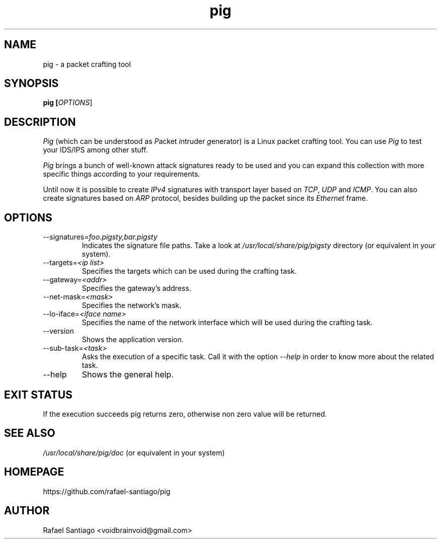 .TH pig 1 "August 22, 2016" "version 0.0.4" "USER COMMANDS"
.SH NAME
pig \- a packet crafting tool
.SH SYNOPSIS
.B pig [\fIOPTIONS\fR]
.SH DESCRIPTION
\fIPig\fR (which can be understood as \fIP\fRacket \fIi\fRntruder \fIg\fRenerator) is a Linux packet crafting tool.
You can use \fIPig\fR to test your IDS/IPS among other stuff.
.PP
\fIPig\fR brings a bunch of well-known attack signatures ready to be used and you can expand this collection
with more specific things according to your requirements.
.PP
Until now it is possible to create \fIIPv4\fR signatures with transport layer based on \fITCP\fR, \fIUDP\fR and \fIICMP\fR.
You can also create signatures based on \fIARP\fR protocol, besides building up the packet since its \fIEthernet\fR frame.

.SH OPTIONS
.TP
\-\-signatures=\fIfoo.pigsty,bar.pigsty\fR
Indicates the signature file paths. Take a look at \fI/usr/local/share/pig/pigsty\fR directory (or equivalent in your system).

.TP
\-\-targets=\fI<ip list>\fR
Specifies the targets which can be used during the crafting task.

.TP
\-\-gateway=\fI<addr>\fR
Specifies the gateway's address.

.TP
\-\-net-mask=\fI<mask>\fR
Specifies the network's mask.

.TP
\-\-lo-iface=\fI<iface name>\fR
Specifies the name of the network interface which will be used during the crafting task.

.TP
\-\-version
Shows the application version.

.TP
\-\-sub-task=\fI<task>\fR
Asks the execution of a specific task. Call it with the option \fI\-\-help\fR in order
to know more about the related task.

.TP
\-\-help
Shows the general help.

.PP
.SH EXIT STATUS
If the execution succeeds pig returns zero, otherwise non zero value will be returned.

.PP
.SH
SEE ALSO
.TP
\fI/usr/local/share/pig/doc\fR (or equivalent in your system)
.PP
.SH
HOMEPAGE
.TP
https://github.com/rafael-santiago/pig
.SH AUTHOR
Rafael Santiago <voidbrainvoid@gmail.com>
